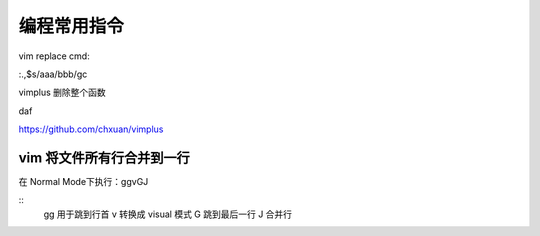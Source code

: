 编程常用指令
=====================

vim replace cmd:

:.,$s/aaa/bbb/gc

vimplus 删除整个函数

daf


https://github.com/chxuan/vimplus


vim 将文件所有行合并到一行
-----------------------------------------

在 Normal Mode下执行：ggvGJ
 
::
    gg 用于跳到行首
    v 转换成 visual 模式
    G 跳到最后一行
    J 合并行



